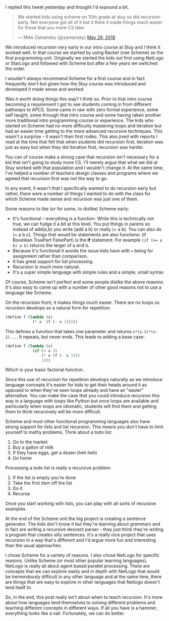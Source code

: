 #+BEGIN_COMMENT
.. title: Teaching recursion early? Make sure to use a good tool.
.. slug: recursion-early
.. date: 2018-05-30 08:42:29 UTC-04:00
.. tags: recursion, scheme, pedagogy, cs
.. category: 
.. link: 
.. description: 
.. type: text
#+END_COMMENT

* 
I replied this tweet yesterday and thought I'd expound a bit.

#+BEGIN_EXPORT html
<blockquote class="twitter-tweet" data-lang="en"><p lang="en" dir="ltr">We started kids using scheme on 10th grade at stuy so did recursion early. Not everyone got all of it but it think it made things much easier for those that you more CS later.</p>&mdash; Mike Zamansky (@zamansky) <a href="https://twitter.com/zamansky/status/1001508028439519233?ref_src=twsrc%5Etfw">May 29, 2018</a></blockquote>
<script async src="https://platform.twitter.com/widgets.js" charset="utf-8"></script>
#+END_EXPORT

We introduced recursion very early in our intro course at Stuy and I
think it worked well. In that course we started by using Racket (nee
Scheme) as the first programming unit. Originally we
started the kids out first using NetLogo or StarLogo and followed with
Scheme but after a few years we switched the order.

I wouldn't always recommend Scheme for a first course and in fact
frequently don't but given how the Stuy course was introduced and
developed it made sense and worked. 

Was it worth doing things this way? I think so. Prior to that intro
course becoming a requirement I got to see students coming in from
different pathways to APCS. Some came in raw with zero formal
experience, some self taught, some through that intro course and some
having taken another more traditional intro programming course or
experience. The kids who started on Scheme had no more difficulty
mastering loops and iteration but had an easier time getting to the
more advanced recursive techniques. This wasn't a surprise - it wasn't
their first rodeo. This also jived with reports I read at the time
that felt that when students did recursion first, iteration was just
as easy but when they did iteration first, recursion was harder. 

You can of course make a strong case that recursion isn't necessary
for a kid that isn't going to study more CS. I'll merely argue that
what we did at Stuy worked with that population and I wouldn't change
it. At the same time, I've helped a number of teachers design classes and programs
where we agreed that recursion first was not the way to go.

In any event, it wasn't that I specifically wanted to do recursion
early but rather, there were a number of things I wanted to do with
the class for which Scheme made sense and recursion was just one of
them.

Some reasons to like (or for some, to dislike) Scheme early:
- It's functional -- everything is a function. While this is
  technically not true, we can fudge it a bit at this level. You put
  things in parens so instead of add(a,b) you write (add a b) or
  really (+ a b). You can also do (+ a b c). Things that would be
  statements are also functions: (if Booelean TruePart FalsePart) is the *if*
  statement. For example ~(if (>= a b) a b)~ returns the larger of a
  and b.
- Because it's functional it avoids the issue kids have with ~=~ being
  for assignment rather than comparison. 
- It has great support for list processing.
- Recursion is much more natural.
- It's a super simple language with simple rules and a simple, small  syntax 

Of course, Scheme isn't perfect and some people dislike the above
reasons. It's also easy to come up with a number of other good reasons
not to use a language like Scheme. 

On the recursion front, it makes things much easier. There are no
loops so recursion develops as a natural form for repetition:

#+BEGIN_SRC scheme
  (define f (lambda (x) 
              (* x  (f (- x 1)))))
#+END_SRC

This defines a function that takes one parameter and returns
~x*(x-1)*(x-2)...~. It repeats, but never ends. This leads to adding
a base case:

#+BEGIN_SRC scheme
  (define f (lambda (x)
              (if (< x 2)
                  (* x (f (- x 1)))
                  1)))
#+END_SRC

Which is your basic factorial function.

Since this use of recursion for repetition  develops naturally as we
introduce language concepts it's easier for kids to get their heads
around it as opposed to when they've seen loops already and have an
"easier" alternative. You can make the case that you could introduce
recursion this way in a language with loops like Python but once loops
are available and particularly when loops are idiomatic, students will
find them and getting them to think recursively will be more
difficult.

Scheme and most other functional programming languages also have
strong support for lists and list recursion. This means you don't have
to limit yourself to mathy problems. Think about a todo list:

1. Go to the market
2. Buy a gallon of milk
3. If they have eggs, get a dozen (heh heh)
4. Go home

Processing a todo list is really a recursive problem:

1. If the list is empty you're done
2. Take the first item off  the list
3. Do it
4. Recurse

Once you start working with lists, you can play with all sorts of
recursive examples.

At the end of the Scheme unit the big project is creating a sentence
generator. The kids don't know it but they're learning about grammars
and in fact are writing a recursive descent parser - they just think
they're writing a program that creates silly sentences. It's a really
nice project that uses recursion in a way that's different and I'd
argue more fun and interesting than the usual approaches. 

I chose Scheme for a variety of reasons. I also chose NetLogo for
specific reasons. Unlike Scheme (or most other popular learning
languages), NetLogo is really all about agent based parallel
processing. There are concepts that we can explore easily and in depth
with NetLogo that would be tremendously difficult in any other
language and at the same time, there are things that are easy to
explore in other languages that Netlogo doesn't lend itself to.

So, in the end, this post really isn't about when to teach
recursion. It's more about how languages lend themselves to solving
different problems and teaching different concepts in different
ways. If all you have is a hammer, everything looks like a
nail. Fortunately, we can do better.
